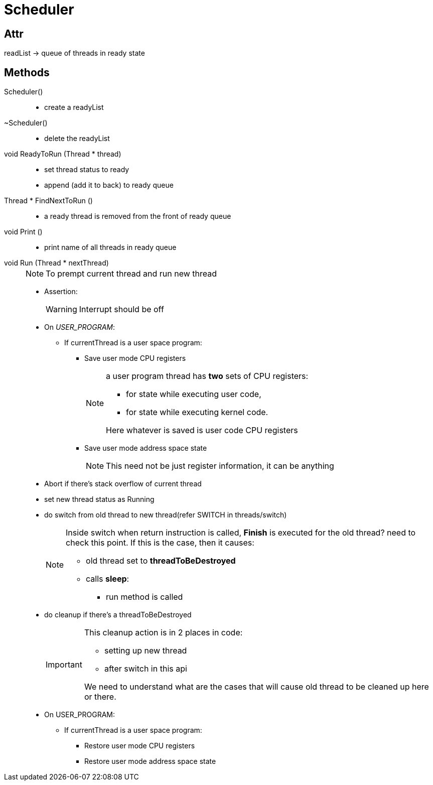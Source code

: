 = Scheduler

== Attr
readList -> queue of threads in ready state


== Methods

Scheduler()::
* create a readyList

~Scheduler()::
* delete the readyList

void ReadyToRun (Thread * thread)::
* set thread status to ready
* append (add it to back) to ready queue

Thread * FindNextToRun ()::
* a ready thread is removed from the front of ready queue

void Print ()::
* print name of all threads in ready queue

void Run (Thread * nextThread)::
+
[NOTE]
====
To prempt current thread and run new thread
====
* Assertion:
+
[WARNING]
====
Interrupt should be off
====
* On __USER_PROGRAM__:
** If currentThread is a user space program:
*** Save user mode CPU registers
+
[NOTE]
====
a user program thread has *two* sets of CPU registers: 

* for state while executing user code, 
* for state while executing kernel code.

Here whatever is saved is user code CPU registers
====
*** Save user mode address space state
+
[NOTE]
====
This need not be just register information, it can be anything
====
* Abort if there's stack overflow of current thread
* set new thread status as Running
* do switch from old thread to new thread(refer SWITCH in threads/switch)
+
[NOTE]
====
Inside switch when return instruction is called, *Finish* is executed for the old thread? need to check this point. If this is the case, then it causes:

* old thread set to *threadToBeDestroyed*
* calls *sleep*:
** run method is called
====

* do cleanup if there's a threadToBeDestroyed
+
[IMPORTANT]
====
This cleanup action is in 2 places in code:

* setting up new thread
* after switch in this api

We need to understand what are the cases that will cause old thread to be cleaned up here or there.
====

* On USER_PROGRAM:
** If currentThread is a user space program:

*** Restore user mode CPU registers
*** Restore user mode address space state